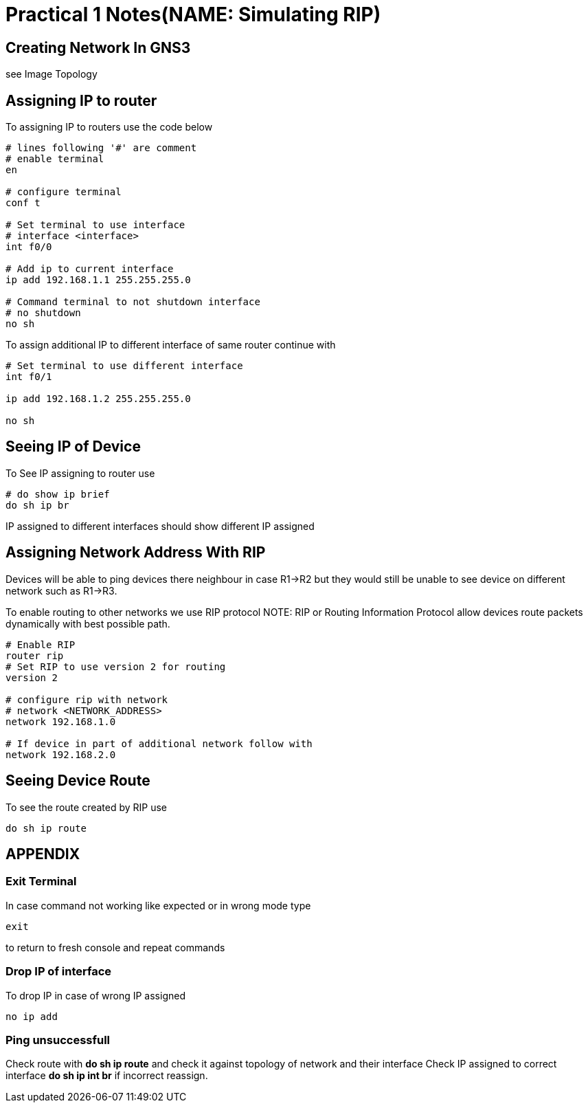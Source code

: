 = Practical 1 Notes(NAME: Simulating RIP)

== Creating Network In GNS3
see Image Topology

== Assigning IP to router
To assigning IP to routers use the code below

[,shell]
----

# lines following '#' are comment
# enable terminal
en

# configure terminal
conf t

# Set terminal to use interface
# interface <interface>
int f0/0

# Add ip to current interface
ip add 192.168.1.1 255.255.255.0

# Command terminal to not shutdown interface
# no shutdown
no sh

----

To assign additional IP to different interface of same router 
continue with 

[,shell]
----

# Set terminal to use different interface
int f0/1

ip add 192.168.1.2 255.255.255.0

no sh

----

== Seeing IP of Device
To See IP assigning to router use 

[,shell]
----

# do show ip brief
do sh ip br

----

IP assigned to different interfaces should show different IP
assigned

== Assigning Network Address With RIP
Devices will be able to ping devices there neighbour in case R1->R2 
but they would still be unable to see device on different network
such as R1->R3.

To enable routing to other networks we use RIP protocol
NOTE: RIP or Routing Information Protocol allow devices route packets dynamically
with best possible path.
[,shell]
----

# Enable RIP 
router rip
# Set RIP to use version 2 for routing 
version 2

# configure rip with network 
# network <NETWORK_ADDRESS>
network 192.168.1.0

# If device in part of additional network follow with 
network 192.168.2.0

----

== Seeing Device Route
To see the route created by RIP use

[,shell]
----

do sh ip route

----
 
== APPENDIX

=== Exit Terminal
In case command not working like expected or in wrong mode type 

[,shell]
----
exit
----

to return to fresh console and repeat commands

=== Drop IP of interface
To drop IP in case of wrong IP assigned
[,shell]
----

no ip add

----

=== Ping unsuccessfull
Check route with *do sh ip route* and check it against topology of network
and their interface
Check IP assigned to correct interface 
*do sh ip int br* if incorrect reassign.

